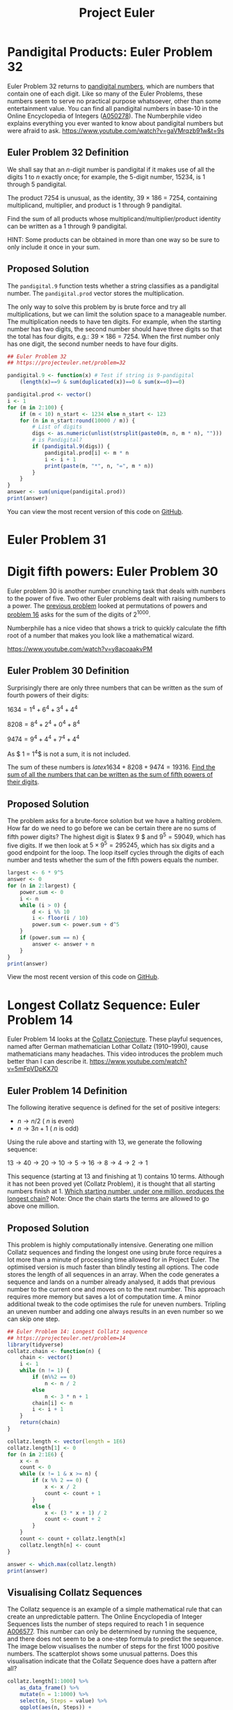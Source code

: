 #+TITLE: Project Euler

* Pandigital Products: Euler Problem 32
Euler Problem 32 returns to [[http://r.prevos.net/euler-problem-29-distinct-powers/][pandigital numbers]], which are numbers that contain one of each digit. Like so many of the Euler Problems, these numbers seem to serve no practical purpose whatsoever, other than some entertainment value. You can find all pandigital numbers in base-10 in the Online Encyclopedia of Integers ([[https://oeis.org/A050278][A050278]]). The Numberphile video explains everything you ever wanted to know about pandigital numbers but were afraid to ask.
https://www.youtube.com/watch?v=gaVMrqzb91w&t=9s
** Euler Problem 32 Definition
We shall say that an /n/-digit number is pandigital if it makes use of all the digits 1 to /n/ exactly once; for example, the 5-digit number, 15234, is 1 through 5 pandigital.

The product 7254 is unusual, as the identity, 39 × 186 = 7254, containing multiplicand, multiplier, and product is 1 through 9 pandigital.

Find the sum of all products whose multiplicand/multiplier/product identity can be written as a 1 through 9 pandigital.

HINT: Some products can be obtained in more than one way so be sure to only include it once in your sum.
** Proposed Solution
The =pandigital.9= function tests whether a string classifies as a pandigital number. The =pandigital.prod= vector stores the multiplication.

The only way to solve this problem by is brute force and try all multiplications, but we can limit the solution space to a manageable number. The multiplication needs to have ten digits. For example, when the starting number has two digits, the second number should have three digits so that the total has four digits, e.g.: 39 × 186 = 7254. When the first number only has one digit, the second number needs to have four digits.

#+BEGIN_SRC R :results output :tangle problem032.R
## Euler Problem 32
## https://projecteuler.net/problem=32

pandigital.9 <- function(x) # Test if string is 9-pandigital
    (length(x)==9 & sum(duplicated(x))==0 & sum(x==0)==0)

pandigital.prod <- vector()
i <- 1
for (m in 2:100) {
    if (m < 10) n_start <- 1234 else n_start <- 123
    for (n in n_start:round(10000 / m)) {
        # List of digits
        digs <- as.numeric(unlist(strsplit(paste0(m, n, m * n), "")))
        # is Pandigital?
        if (pandigital.9(digs)) {
            pandigital.prod[i] <- m * n
            i <- i + 1
            print(paste(m, "*", n, "=", m * n))
        }
    }
}
answer <- sum(unique(pandigital.prod))
print(answer)
#+END_SRC

#+RESULTS:
#+begin_example
[1] "4 * 1738 = 6952"
[1] "4 * 1963 = 7852"
[1] "12 * 483 = 5796"
[1] "18 * 297 = 5346"
[1] "27 * 198 = 5346"
[1] "28 * 157 = 4396"
[1] "39 * 186 = 7254"
[1] "42 * 138 = 5796"
[1] "48 * 159 = 7632"
[1] 45228
#+end_example
You can view the most recent version of this code on [[https://github.com/pprevos/r.prevos.net/blob/master/ProjectEuler/problem032.R][GitHub]].
* Euler Problem 31
* Digit fifth powers: Euler Problem 30
Euler problem 30 is another number crunching task that deals with numbers to the power of five. Two other Euler problems dealt with raising numbers to a power. The [[http://r.prevos.net/euler-problem-29-distinct-powers/][previous problem]] looked at permutations of powers and [[http://r.prevos.net/euler-problem-16-power-digit-sum/][problem 16]] asks for the sum of the digits of $2^{1000}$.

Numberphile has a nice video that shows a trick to quickly calculate the fifth root of a number that makes you look like a mathematical wizard.

https://www.youtube.com/watch?v=y8acoaakvPM

** Euler Problem 30 Definition
Surprisingly there are only three numbers that can be written as the sum of fourth powers of their digits:

$1634 = 1^4 + 6^4 + 3^4 + 4^4$

$8208 = 8^4 + 2^4 + 0^4 + 8^4$

$9474 = 9^4 + 4^4 + 7^4 + 4^4$

As $ 1 = 1^4$ is not a sum, it is not included.

The sum of these numbers is $latex 1634 + 8208 + 9474 = 19316$. [[https://projecteuler.net/problem=30][Find the sum of all the numbers that can be written as the sum of fifth powers of their digits]].
** Proposed Solution
The problem asks for a brute-force solution but we have a halting problem. How far do we need to go before we can be certain there are no sums of fifth power digits? The highest digit is $latex 9 $ and $9^5=59049$, which has five digits. If we then look at $5 \times 9^5=295245$, which has six digits and a good endpoint for the loop. The loop itself cycles through the digits of each number and tests whether the sum of the fifth powers equals the number.

#+BEGIN_SRC R :results output :tangle problem032.R
  largest <- 6 * 9^5
  answer <- 0
  for (n in 2:largest) {
      power.sum <- 0
      i <- n
      while (i > 0) {
          d <- i %% 10
          i <- floor(i / 10)
          power.sum <- power.sum + d^5
      }
      if (power.sum == n) {
          answer <- answer + n
      }
  }
  print(answer)
#+END_SRC

#+RESULTS:
: [1] 443839

View the most recent version of this code on [[https://github.com/pprevos/r.prevos.net/blob/master/ProjectEuler/problem030.R][GitHub]].
* Longest Collatz Sequence: Euler Problem 14
Euler Problem 14 looks at the [[https://en.wikipedia.org/wiki/Collatz_conjecture][Collatz Conjecture]]. These playful sequences, named after German mathematician Lothar Collatz (1910–1990), cause mathematicians many headaches. This video introduces the problem much better than I can describe it.
https://www.youtube.com/watch?v=5mFpVDpKX70
** Euler Problem 14 Definition
The following iterative sequence is defined for the set of positive integers:

- $n \rightarrow n/2$ ( $n$ is even)
- $n \rightarrow 3n + 1$ ( $n$ is odd)

Using the rule above and starting with 13, we generate the following sequence:

$13 \rightarrow 40 \rightarrow 20 \rightarrow 10 \rightarrow 5 \rightarrow 16 \rightarrow 8 \rightarrow 4 \rightarrow 2 \rightarrow 1$

This sequence (starting at 13 and finishing at 1) contains 10 terms. Although it has not been proved yet (Collatz Problem), it is thought that all starting numbers finish at 1. [[https://projecteuler.net/problem=14][Which starting number, under one million, produces the longest chain?]] Note: Once the chain starts the terms are allowed to go above one million.
** Proposed Solution
This problem is highly computationally intensive. Generating one million Collatz sequences and finding the longest one using brute force requires a lot more than a minute of processing time allowed for in Project Euler. The optimised version is much faster than blindly testing all options. The code stores the length of all sequences in an array. When the code generates a sequence and lands on a number already analysed, it adds that previous number to the current one and moves on to the next number. This approach requires more memory but saves a lot of computation time. A minor additional tweak to the code optimises the rule for uneven numbers. Tripling an uneven number and adding one always results in an even number so we can skip one step.

#+BEGIN_SRC R :session :tangle problem014.R
  ## Euler Problem 14: Longest Collatz sequence
  ## https://projecteuler.net/problem=14
  library(tidyverse)
  collatz.chain <- function(n) {
      chain <- vector()
      i <- 1
      while (n != 1) {
          if (n%%2 == 0)
              n <- n / 2
          else
              n <- 3 * n + 1
          chain[i] <- n
          i <- i + 1
      }
      return(chain)
  }

  collatz.length <- vector(length = 1E6)
  collatz.length[1] <- 0
  for (n in 2:1E6) {
      x <- n
      count <- 0
      while (x != 1 & x >= n) {
          if (x %% 2 == 0) {
              x <- x / 2
              count <- count + 1
          }
          else {
              x <- (3 * x + 1) / 2
              count <- count + 2
          } 
      }
      count <- count + collatz.length[x]
      collatz.length[n] <- count
  }

  answer <- which.max(collatz.length)
  print(answer)
#+END_SRC

#+RESULTS:
: 837799

** Visualising Collatz Sequences
The Collatz sequence is an example of a simple mathematical rule that can create an unpredictable pattern. The Online Encyclopedia of Integer Sequences lists the number of steps required to reach 1 in sequence [[https://oeis.org/A006577][A006577]]. This number can only be determined by running the sequence, and there does not seem to be a one-step formula to predict the sequence. The image below visualises the number of steps for the first 1000 positive numbers. The scatterplot shows some unusual patterns. Does this visualisation indicate that the Collatz Sequence does have a pattern after all?

#+BEGIN_SRC R :session :results output graphics:file Images/CollatzPoints.png
  collatz.length[1:1000] %>%
      as_data_frame() %>%
      mutate(n = 1:1000) %>%
      select(n, Steps = value) %>%
      ggplot(aes(n, Steps)) +
      geom_point(col = "dodgerblue4") +
      ggtitle("Number of steps to reach 1 in the Collatz Sequence")
  ggsave("Images/problem014.png", dpi = 300)
#+END_SRC

#+RESULTS:
: Error in collatz.length[1:1000] %>% as_data_frame() %>% mutate(n = 1:1000) %>%  : 
:   could not find function "%>%"
: Error in ggsave("Images/problem014.png", dpi = 300) : 
:   could not find function "ggsave"

The Collatz sequence can also be visualised using networks. Each step between two numbers is an edge, and the numbers are the vertices. For example, the network for the Collatz sequence for number 10 is 5–16, 16–8, 8–4, 4–2, 2–1. When generating following sequences, the network overlaps, and a tree of sequences appears. The tree below combines the Collatz sequences for the numbers 2 to 26. Number 27 has a very long sequence, making the tree much harder to read.

#+BEGIN_SRC R :session :results outout graphics :file Images/CollatzNetwork.png :tangle problem014.R
  edgelist <- data.frame(a = 2, b = 1)
  for (n in 3:26) {
     chain <- as.character(c(n, collatz.chain(n)))
     chain <- data.frame(a = chain[-length(chain)], b = chain[-1])
     edgelist <- rbind(edgelist, chain)
  }
  library(igraph)
  g <- graph.edgelist(as.matrix(edgelist))
  g <- simplify(g)
  par(mar = rep(0,4))
  V(g)$color <- degree(g, mode = "out") + 1
  plot(g, 
       layout = layout.kamada.kawai,
       vertex.color = V(g)$color, 
       vertex.size = 6,
       vertex.label.cex = 0.7,
       vertex.label.color = "black",
       edge.arrow.size = 0.1,
       edge.color = "black"
       )
#+END_SRC

#+RESULTS:
[[file:Images/CollatzNetwork.png]]

#+CAPTION: Network of Collatz sequences $n=$2-26.

View the most recent version code on [[https://github.com/pprevos/r.prevos.net/blob/master/ProjectEuler/problem014.R][GitHub]].
* Euler Problem 10: 
* Euler Problem 9
* Euler Problem 8: Largest product in a series
#+BEGIN_SRC R :tangle problem008.R
  ## Euler Problem 8: Largest product in a series
  ## https://projecteuler.net/problem=8
  library(rvest)
  digits <- read_html("https://projecteuler.net/problem=8") %>%
      html_nodes("p") %>%
      html_text() 
  digits <- gsub("[^0-9\\.]", "", digits[2])

  ngram <- 13 # Define length
  answer <- 0
  ## Clycle through digits
  for (i in 1:(nchar(digits) - ngram + 1)) {
      ## Pick 13 consecutive digits
      adjecent <- substr(digits, i, i + ngram - 1)
      ## Define product
      mult <- prod(as.numeric(unlist(strsplit(adjecent, ""))))
      ## Largest?
      if (mult > answer) answer <- mult
  }
  print(answer)
#+END_SRC

#+RESULTS:
: 23514624000

* Euler Problem 7: 10,001st Prime
** Euler Problem 7 Definition
By listing the first six prime numbers: 2, 3, 5, 7, 11, and 13, we can see that the 6th prime is 13. What is the 1,0001st prime number?
** Solution
The =is.prime= function determines whether a number is a prime number by checking that it is not divisible by any prime number up to the square root of the number.

The Sieve of used in Euler Problem 3 is reused to generate prime numbers.

This problem can only be solved using brute force because prime gaps (sequence A001223 in the OEIS) do not follow a predictable pattern.

#+BEGIN_SRC R :tangle problem007.R :results output 
  ## Euler Problem 7: 10,001st Prime
  ## https://projecteuler.net/problem=7

  source("euler.R")
  is.prime <- function(n) {
      primes <- esieve(ceiling(sqrt(n)))
      prod(n %% primes!=0)==1
  }

  i <- 2 # First Prime
  n <- 1 # Start counter
  while (n < 10001) { # Find 10001 prime numbers
      i <- i + 1 # Next number
      if(is.prime(i)) { # Test next number
          n <- n + 1 # Increment counter
          i <- i + 1 # Next prime is at least two away
      }
  }
  answer <- i - 1
  print(answer)

  ## Visualise
  primes <- esieve(answer)
  gaps <- primes[2:10001] - primes[1:10000]

  library(tidyverse)

  data_frame(gap = gaps) %>%
      ggplot(aes(gap)) +
      geom_histogram(binwidth = 1, fill = "dodgerblue3") +
      xlab("Prime gap occurence")
  ggsave("Images/problem007.png", dpi = 300)
#+END_SRC	

#+RESULTS:

The largest prime gap for the first 10,001 primes is 72. Sexy primes with a gap of 6 are the most common and there are 1270 twin primes.

You can also view this code on GitHub.
* Euler Problem 6: Euler Problem 6: Sum Square Difference
** Euler Problem 6 Definition
The sum of the squares of the first ten natural numbers is:

$1^2 + 2^2 + \ldots + 10^2 = 385$

The square of the sum of the first ten natural numbers is:

$(1 + 2 + \ldots + 10)^2 = 552 = 3025$

The difference between the sum of the squares of the first ten natural numbers and the square of the sum is $3025 - 385 = 2640$. Find the difference between the sum of the squares of the first one hundred natural numbers and the square of the sum.
** Solution
This is a straightforward problem for vector processing capabilities in R.

#+BEGIN_SRC R :tangle problem006.R :results output 
  ## Euler Problem 6: Sum Square Difference
  ## https://projecteuler.net/problem=6

  ## Brute force
  n <- 100
  answer <- sum(1:n)^2-sum((1:n)^2)
  print(answer)

  ## Analytical
  answer <- ((n*(n+1))/2)^2 - (n*(n+1)*(2*n+1))/6
  print(answer)
#+END_SRC

#+RESULTS:
: [1] 25164150
: [1] 25164150

This problem can also be solved arithmetically. When Carl Friedrich Gauss (1777-1855) when he was a child his teacher challenged his students to add all numbers from 1 to 100. All of his friends struggled to add all the 100 numbers one by one but Carl completed the task in a few seconds.

The same principle applies to computing. The first solution is like Carl's classmates who slavishly add all numbers. This solution is based on arithmetic progressions.

The sum of natural numbers can be expressed as:
$latex \frac{n(n + 1)}{2} &s=2$

The sum of the squares of the first n natural numbers is:
$latex \frac{n(n+1)(2n+1)}{6} &s=2$

With these two formulas, a fast solution without having to use loops can be written.

This code on [[https://github.com/pprevos/r.prevos.net/blob/master/ProjectEuler/problem006.R][GitHub]].
* Euler Problem 5: Smallest Multiple
Euler Problem 5 relates to the divisibility of numbers.
** Euler Problem 5
2520 is the smallest number that can be divided by each of the numbers from 1 to 10 without any remainder. What is the smallest positive number that is evenly divisible by all of the numbers from 1 to 20?
** Solution
The solution will also be divisible by the number 1 to 10 so we can start at 2520 and increment by 2520. The loop checks whether the number is divisible by the numbers 1 to 20.
#+BEGIN_SRC R :tangle problem005.R
## Euler Problem 5: Smallest Multiple
## https://projecteuler.net/problem=4
i <- 2520
while (sum(i %% (1:20)) != 0) {
    i <- i + 2520
}
answer <- i
print(answer)
#+END_SRC

#+RESULTS:
: 232792560

The most recent version of this code is available on [[https://github.com/pprevos/r.prevos.net/blob/master/ProjectEuler/problem005.R][GitHub]].

#+BEGIN_SRC R :tangle problem005.R
## Analytical solution by David Radcliffe
## Euclidean algorithm
gcd = function (x, y) ifelse(x == 0, y, gcd(y %% x, x))
lcm = function (x, y) x*y/gcd(x,y)
print(Reduce(lcm, 1:20))
#+END_SRC

#+RESULTS:
: 232792560

* Euler Problem 4: Largest Palindromic Product
** Euler Problem 4 Definition
A palindromic number reads the same both ways. The largest [[https://en.wikipedia.org/wiki/Palindromic_number][palindrome]] made from the product of two 2-digit numbers is 9009 = 91 × 99. Find the [[https://projecteuler.net/problem=4][largest palindrome]] made from the product of two 3-digit numbers.
** Solution
This code searches fo palindromic numbers, starting at the highest values. The palindromes are tested by converting the number to a character string. When the first palindromic number is found, the loop is broken.

Searching a bit further results in twelve palindromic numbers. Sequence A002113 in the OEIS lists palindromes in base 10. Mathematicians used these numbers only for fun, without any purpose in reality. The graph below shows the number of palindromic numbers between 0 and 1 million.

#+BEGIN_SRC R :tangle problem004.R :results output graphics :file Images/problem004.png
  ## Euler Problem 4: Largest palindrome product
  ## https://projecteuler.net/problem=4
  library(tidyverse)

  palindrome <- function(x) {
      ## Convert to character
      word <- as.character(x)
      ## Create reverse
      reverse <- paste(rev(unlist(strsplit(word, ""))), collapse = "")
      ## Check whether palindrome
      return(word == reverse)
  }

  for (i in 999:900) {
      for (j in 990:900) {
          p <- i * j
          if (palindrome(p)) 
              break
      }
      if (palindrome(p)) {
          break
      }
  }
  answer <- i * j
  print(answer)

  ## A002113 Palindromes in base 10
  p_max <- 1.5E5
  A002113 <- which(lapply(1:p, palindrome) == TRUE)
  data_frame(x = 1:p_max,
             y = sapply(1:p_max, function(p) length(A002113[A002113 < p]))
             ) %>%
      ggplot(aes(x, y)) + geom_line() +
      xlab("n") + ylab("Palindromic numbers <n")
  ggsave("Images/problem004.png", dpi = 300)
#+END_SRC	

#+RESULTS:
[[file:Images/problem004.png]]
* Euler Problem 3: Largest Prime Factor
Euler problem 3 is about prime factors, which are some of the most important numbers of the digital economy. RSA encryption is based on the fact that determining the prime factors of huge numbers takes a very long time. So much time in fact that the cost of breaking the encryption outweigh the benefits of obtaining the secret.

[[https://r.prevos.net/tag/primes/][Prime numbers]] are the basic building blocks of the natural numbers as every number, except the primes themselves. Every natural number can be written as the product of a series of primes. The RSA encryption system uses large primes to keep electronic messages away from prying eyes, as explained in the Numberphile video below.

https://www.youtube.com/watch?v=M7kEpw1tn50
** Euler Problem 3 Definition
The prime factors of 13195 are 5, 7, 13 and 29. What is the [[https://projecteuler.net/problem=3][largest prime factor of the number 600851475143]]?
** Generating Prime Numbers
This solution relies on two functions that can be used for multiple Euler problems. The [[https://en.wikipedia.org/wiki/Sieve_of_Eratosthenes][Sieve of Eratosthenes]] generates prime numbers from 2 to /n/. The code is commented to explain the sieve and the image shows how numbers from 1 to 100 are sieved to find the primes.

https://en.wikipedia.org/wiki/Sieve_of_Eratosthenes#/media/File:Sieve_of_Eratosthenes_animation.gif
#+caption: Sieve of Eratosthenes.

The =prime.factors= function generates the list of unique prime divisors and then generates the factors. The factors are identified by dividing the number by the candidate prime factors until the result is 1.

The solution can also be found by using the =primeFactors= function in the [[https://cran.r-project.org/web/packages/numbers/index.html][numbers]] package, which provides a range of functions related to prime numbers and is much faster than the basic code provided above.

The most recent version of this code is available on [[https://github.com/pprevos/r.prevos.net/blob/master/ProjectEuler/problem003.R][GitHub]].

#+BEGIN_SRC R :results output :tangle problem003.R
  ## Euler Problem 3: Largest prime factor
  ## https://r.prevos.net/euler-problem-3/
  esieve <- function(n) {
      if (n == 1) return(NULL)
      if (n == 2) return(n)
      ## Create a list of consecutive integers {2,3,…,N}.
      l <- 2:n
      ## Start counter
      i <- 1
      ## Select p as the first prime number in the list, p=2.
      p <- 2
      while (p^2<=n) {
          ## Remove all multiples of p from the l.
          l <- l[l == p | l %% p!= 0]
          ## set p equal to the next integer in l which has not been removed.
          i <- i + 1
          ## Repeat steps 3 and 4 until p2 > n,
          ## all the remaining numbers in the list are primes
          p <- l[i]
      }
      return(l)
  }

  prime.factors <- function (n) {
      ## Define list of factors
      factors <- c()
      ## Define primes to be tested
      primes <- esieve(floor(sqrt(n)))
      ## Idenitfy prime divisors
      d <- which(n %% primes == 0) 
      ## No prime divisors
      if (length(d) == 0) 
          return(n)
      ## Test candidate primes
      for (q in primes[d]) {
          ## Generate list of factors
          while (n %% q == 0) {
              factors <- c(factors, q)
              n <- n/q } }
      if (n > 1) factors <- c(factors, n)
      return(factors)
  }

  max(prime.factors(600851475143))

  ## Using number package
  library(numbers)
  max(primeFactors(600851475143))
#+END_SRC

#+RESULTS:
: [1] 6857
: [1] 6857


-------------------------------------------------------------------------------
* Euler Problem 2: Even Fibonacci Numbers
The second Project Euler problem looks at the Fibonacci numbers. These numbers describe many natural processes and can also be used to create magic tricks. The [[https://en.wikipedia.org/wiki/Missing_square_puzzle][Missing Square Puzzle]] is based on this principle.
https://upload.wikimedia.org/wikipedia/commons/8/8c/Missing_Square_Animation.gif
** Euler Problem 2 Definition
Each new term in the Fibonacci sequence is generated by adding the previous two terms. By starting with 1 and 2, the first 10 terms will be:

1, 2, 3, 5, 8, 13, 21, 34, 55, 89, ...

By considering the terms in the [[https://projecteuler.net/problem=2][Fibonacci sequence whose values do not exceed four million]], find the sum of the even-valued terms.
** Solutions
The code generates [[https://en.wikipedia.org/wiki/Fibonacci_number][Fibonacci numbers]] until it reaches the value of four million. The code then sums the even numbers in the sequence.

#+BEGIN_SRC R :tangle problem002.R
  ## Euler Problem 2: Even Fibonacci numbers
  ## https://r.prevos.net/euler-problem-2/
  fib <- c(1, 2)  #Define first two numbers
  while (max(fib) < 4E+06) {
      # Generate Fibonacci numbers until limit is reached
      len <- length(fib)
      fib <- c(fib, fib[len - 1] + fib[len])
  }
  answer <- sum(fib[fib %% 2 == 0])
  print(answer)
#+END_SRC

#+RESULTS:
: 4613732

A series of R packages exist to generate Fibonacci numbers. The [[https://cran.r-project.org/web/packages/gmp/index.html][GMP package]] for Multiple Precision Arithmetic provides a function to calculate the n^th Fibonacci number. This package is also able to work with huge numbers. Using this package is much faster than the base R code used above.

#+BEGIN_SRC R :tangle problem002.R :results output
  ## GNU Multiple Precision Arithmetic Library
  library(gmp)
  i <- 1
  answer <- 0
  fib <- fibnum(i)
  while (fib <= 4E6) {
      if (fib %% 2 == 0) {
          answer <- answer + fib
          }
      i <- i + 1
      fib <- fibnum(i)
      }
  print(answer)
#+END_SRC

#+RESULTS:
: Big Integer ('bigz') :
: [1] 4613732

This most recent version of this code is available on [[https://github.com/pprevos/r.prevos.net/blob/master/ProjectEuler/problem002.R][GitHub]].
* Euler Problem 1: Multiples of 3 or 5
I have started solving Project Euler problems in R to sharpen my skills in coding and mathematics. This first problem is trivial, but it shows some of the different methods that R can deploy to solve the same problem.
** Euler Problem 1 Definition
If we list all the natural numbers below 10 that are multiples of 3 or 5, we get 3, 5, 6 and 9. The sum of these multiples is 23. Find the [[https://projecteuler.net/problem=1][sum of all the multiples of 3 or 5 below 1000]].
** Solutions
By the way, the problem definition on the Project Euler website is not consistent: the title mentions multiples of 3 AND 5, while the description asks for multiples of 3 OR 5.

There are four ways to solve this problem in R:
1. Loop through all numbers from 1 to 999 and test whether they are divisible by 3 or by 5 using the [[https://stat.ethz.ch/R-manual/R-devel/library/base/html/Arithmetic.html][modulus function]].
2. Using [[http://www.r-tutor.com/r-introduction/vector/vector-arithmetics][Vector arithmetic]].
3. Define [[https://stat.ethz.ch/R-manual/R-devel/library/base/html/seq.html][sequences]] of 3 and 5 and exclude duplicates (numbers divisible by 15).
4. Analytical approach.

The three brute-force solutions are swift because of the low number of steps to find a solution. An analytical solution significantly reduces the processing time as it only requires one step.

The problem involves [[https://en.wikipedia.org/wiki/Arithmetic_progression][arithmetic progressions]], which are sequences of numbers with a constant difference. The sequence 1, 4, 7, 10, 13, ... is an arithmetic progression with a common difference of three. 

The sum of an arithmetic progression, where $n$ is the number of elements and $a_1$ and $a_n$ are the lowest and highest value, is:

$\mathrm{sum}= \frac{n(a_{1} + a_n)}{2}$

The numbers divisible by $n=3$ can be expressed as:

$\mathrm{sum}_3(999)=3+6+9+12+ \ldots + 999 = 3(1+2+3+4+ \ldots + 333)$

We can now calculate the sum of all divisors by combining the above progression with the formula for arithmetic progressions as expressed in the above code, where $m$ is the divisor and $n$ the extent of the sequence. $p$ is the highest number less than $n$ divisible by $m$. In the case of 5, this number is 995.

$p = n \lfloor (m/n) \rfloor$

Substitution gives:

$\mathrm{sum}_m(n) =  p \frac{1+(p/m)}{2}$

The latest version of this code is available on [[https://github.com/pprevos/r.prevos.net/blob/master/ProjectEuler/problem001.R][GitHub]].

#+BEGIN_SRC R :tangle problem001.R :results output
  ## Euler Problem : Multiples of 3 and 5
  ## https://r.prevos.net/euler-problem-1/

  ## Solution 1
  answer <- 0
  for (i in 1:999) {
      if (i %% 3 == 0 | i %% 5 == 0) 
          answer <- answer + i
  }
  print(answer)

  ## Solution 2
  sum((1:999)[((1:999) %% 3 == 0) | ((1:999) %% 5 == 0)])

  ## Solution 3
  sum(unique(c(seq(3, 999, 3), seq(5, 999, 5))))

  ## Solution 4
  SumDivBy <- function(m, n) {
      p <- floor(n / m) * m # Round to multiple of n
      return (p * (1 + (p / m)) / 2)
  }
  SumDivBy(3, 999) + SumDivBy(5, 999) - SumDivBy(15, 999)
#+END_SRC

